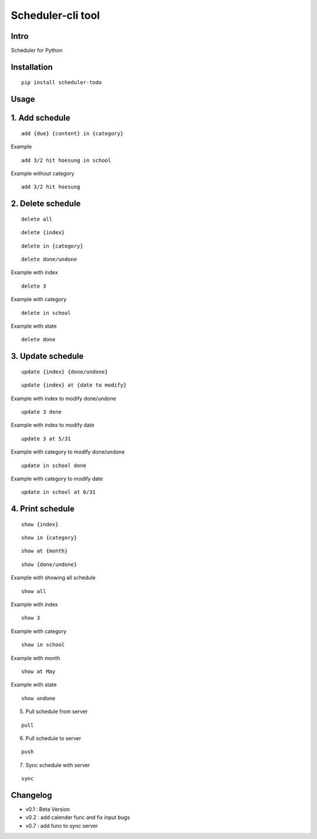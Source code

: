 Scheduler-cli tool
================================
Intro
-----
Scheduler for Python

Installation
-----------------

::

	pip install scheduler-todo

Usage
-----------------

1. Add schedule
-------------------------------

::

	add {due} {content} in {category}

Example

::

	add 3/2 hit hoesung in school

Example without category

::

	add 3/2 hit hoesung


2. Delete schedule
----------------------------------

::

	delete all

::

	delete {index}

::

	delete in {category}

::

	delete done/undone

Example with index

::

	delete 3

Example with category

::

	delete in school


Example with state

::

	delete done


3. Update schedule
------------------------------

::

	update {index} {done/undone}

::

	update {index} at {date to modify}


Example with index to modify done/undone

::

	update 3 done

Example with index to modify date

::

	update 3 at 5/31

Example with category to modify done/undone

::

	update in school done

Example with category to modify date

::

	update in school at 6/31



4. Print schedule
------------------------------------

::

	show {index}

::

	show in {category}

::

	show at {month}

::

	show {done/undone}
	
Example with showing all schedule

::

	show all

Example with index

::

	show 3

Example with category

::

	show in school

Example with month

::

	show at May

Example with state

::

	show undone

5. Pull schedule from server

::

	pull


6. Pull schedule to server

::

	push

7. Sync schedule with server

::

	sync


	
Changelog
-----------

- v0.1 : Beta Version
- v0.2 : add calender func and fix input bugs
- v0.7 : add func to sync server